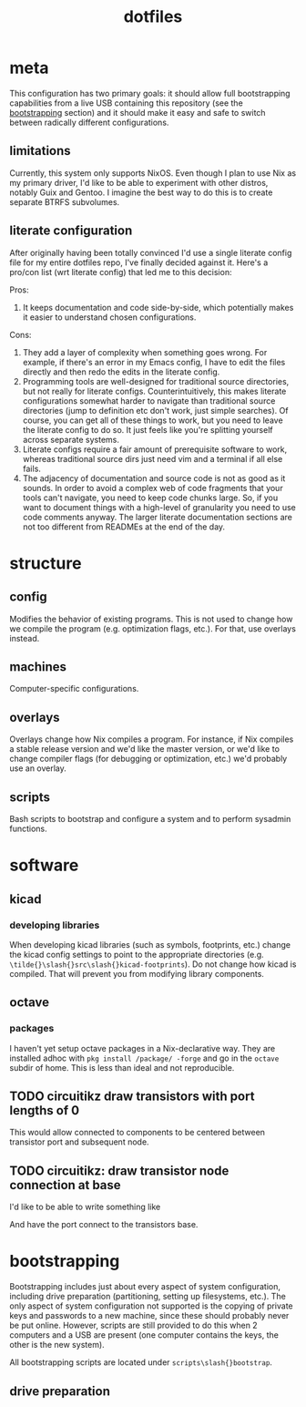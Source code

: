 #+title: dotfiles

* meta
This configuration has two primary goals: it should allow full
bootstrapping capabilities from a live USB containing this repository
(see the [[id:c2f11003-b5e9-48af-aa96-6fdf8a09eb32][bootstrapping]] section) and it should make it easy and safe to
switch between radically different configurations.

** limitations
Currently, this system only supports NixOS. Even though I plan to use
Nix as my primary driver, I'd like to be able to experiment with other
distros, notably Guix and Gentoo. I imagine the best way to do this is
to create separate BTRFS subvolumes.

** literate configuration
After originally having been totally convinced I'd use a single
literate config file for my entire dotfiles repo, I've finally decided
against it. Here's a pro/con list (wrt literate config) that led me to
this decision:

Pros:
1. It keeps documentation and code side-by-side, which potentially
   makes it easier to understand chosen configurations.

Cons:
1. They add a layer of complexity when something goes wrong. For
   example, if there's an error in my Emacs config, I have to edit the
   files directly and then redo the edits in the literate config.
2. Programming tools are well-designed for traditional source
   directories, but not really for literate
   configs. Counterintuitively, this makes literate configurations
   somewhat harder to navigate than traditional source directories
   (jump to definition etc don't work, just simple searches). Of
   course, you can get all of these things to work, but you need to
   leave the literate config to do so. It just feels like you're
   splitting yourself across separate systems.
3. Literate configs require a fair amount of prerequisite software to
   work, whereas traditional source dirs just need vim and a terminal
   if all else fails.
4. The adjacency of documentation and source code is not as good as it
   sounds. In order to avoid a complex web of code fragments that your
   tools can't navigate, you need to keep code chunks large. So, if
   you want to document things with a high-level of granularity you
   need to use code comments anyway. The larger literate documentation
   sections are not too different from READMEs at the end of the day.

* structure
** config
Modifies the behavior of existing programs. This is not used to change
how we compile the program (e.g. optimization flags, etc.). For that,
use overlays instead.

** machines
Computer-specific configurations.

** overlays
Overlays change how Nix compiles a program. For instance, if Nix
compiles a stable release version and we'd like the master version, or
we'd like to change compiler flags (for debugging or optimization,
etc.) we'd probably use an overlay.

** scripts
Bash scripts to bootstrap and configure a system and to perform
sysadmin functions.

* software
** kicad
*** developing libraries
When developing kicad libraries (such as symbols, footprints, etc.)
change the kicad config settings to point to the appropriate
directories (e.g. ~\tilde{}\slash{}src\slash{}kicad-footprints~). Do not
change how kicad is compiled. That will prevent you from modifying
library components.
** octave
*** packages
I haven't yet setup octave packages in a Nix-declarative way. They are
installed adhoc with ~pkg install /package/ -forge~ and go in the ~octave~
subdir of home. This is less than ideal and not reproducible.

** TODO circuitikz draw transistors with port lengths of 0
This would allow connected to components to be centered between
transistor port and subsequent node.
** TODO circuitikz: draw transistor node connection at base
I'd like to be able to write something like

\begin{circuitikz}[color=fgcolor]
\draw (0,0) to[R=$R$] ++(2,0) node[npn](q1){};
\end{circuitikz}

And have the port connect to the transistors base.
* bootstrapping
:PROPERTIES:
:ID:       c2f11003-b5e9-48af-aa96-6fdf8a09eb32
:END:
Bootstrapping includes just about every aspect of system
configuration, including drive preparation (partitioning, setting up
filesystems, etc.). The only aspect of system configuration not
supported is the copying of private keys and passwords to a new
machine, since these should probably never be put online. However,
scripts are still provided to do this when 2 computers and a USB are
present (one computer contains the keys, the other is the new system).

All bootstrapping scripts are located under ~scripts\slash{}bootstrap~.

** drive preparation
